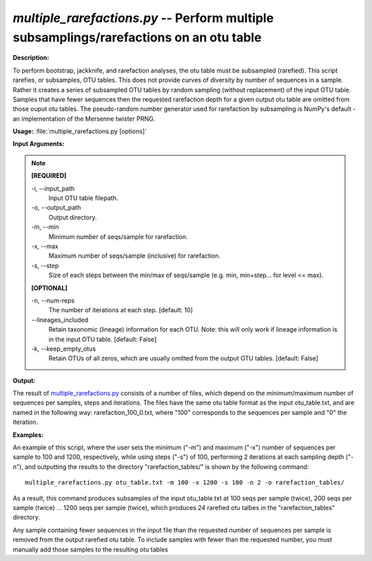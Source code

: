.. _multiple_rarefactions:

.. index:: multiple_rarefactions.py

*multiple_rarefactions.py* -- Perform multiple subsamplings/rarefactions on an otu table
^^^^^^^^^^^^^^^^^^^^^^^^^^^^^^^^^^^^^^^^^^^^^^^^^^^^^^^^^^^^^^^^^^^^^^^^^^^^^^^^^^^^^^^^^^^^^^^^^^^^^^^^^^^^^^^^^^^^^^^^^^^^^^^^^^^^^^^^^^^^^^^^^^^^^^^^^^^^^^^^^^^^^^^^^^^^^^^^^^^^^^^^^^^^^^^^^^^^^^^^^^^^^^^^^^^^^^^^^^^^^^^^^^^^^^^^^^^^^^^^^^^^^^^^^^^^^^^^^^^^^^^^^^^^^^^^^^^^^^^^^^^^^

**Description:**

To perform bootstrap, jackknife, and rarefaction analyses, the otu table must be subsampled (rarefied).  This script rarefies, or subsamples, OTU tables.  This does not provide curves of diversity by number of sequences in a sample.  Rather it creates a series of subsampled OTU tables by random sampling (without replacement) of the input OTU table.  Samples that have fewer sequences then the requested rarefaction depth for a given output otu table are omitted from those ouput otu tables.  The pseudo-random number generator used for rarefaction by subsampling is NumPy's default - an implementation of the Mersenne twister PRNG.


**Usage:** :file:`multiple_rarefactions.py [options]`

**Input Arguments:**

.. note::

	
	**[REQUIRED]**
		
	-i, `-`-input_path
		Input OTU table filepath.
	-o, `-`-output_path
		Output directory.
	-m, `-`-min
		Minimum number of seqs/sample for rarefaction.
	-x, `-`-max
		Maximum number of seqs/sample (inclusive) for rarefaction. 
	-s, `-`-step
		Size of each steps between the min/max of seqs/sample (e.g. min, min+step... for level <= max).
	
	**[OPTIONAL]**
		
	-n, `-`-num-reps
		The number of iterations at each step. [default: 10]
	`-`-lineages_included
		Retain taxonomic (lineage) information for each OTU. Note: this will only work if lineage information is in the input OTU table. [default: False]
	-k, `-`-keep_empty_otus
		Retain OTUs of all zeros, which are usually omitted from the output OTU tables. [default: False]


**Output:**

The result of `multiple_rarefactions.py <./multiple_rarefactions.html>`_ consists of a number of files, which depend on the minimum/maximum number of sequences per samples, steps and iterations. The files have the same otu table format as the input otu_table.txt, and are named in the following way: rarefaction_100_0.txt, where "100" corresponds to the sequences per sample and "0" the iteration.


**Examples:**

An example of this script, where the user sets the minimum ("-m") and maximum ("-x") number of sequences per sample to 100 and 1200, respectively, while using steps ("-s") of 100, performing 2 iterations at each sampling depth ("-n"), and outputting the results to the directory "rarefaction_tables/" is shown by the following command:

::

	multiple_rarefactions.py otu_table.txt -m 100 -x 1200 -s 100 -n 2 -o rarefaction_tables/

As a result, this command produces subsamples of the input otu_table.txt at 100 seqs per sample (twice), 200 seqs per sample (twice) ... 1200 seqs per sample (twice), which produces 24 rarefied otu talbes in the "rarefaction_tables" directory.

Any sample containing fewer sequences in the input file than the requested number of sequences per sample is removed from the output rarefied otu table. To include samples with fewer than the requested number, you must manually add those samples to the resulting otu tables


